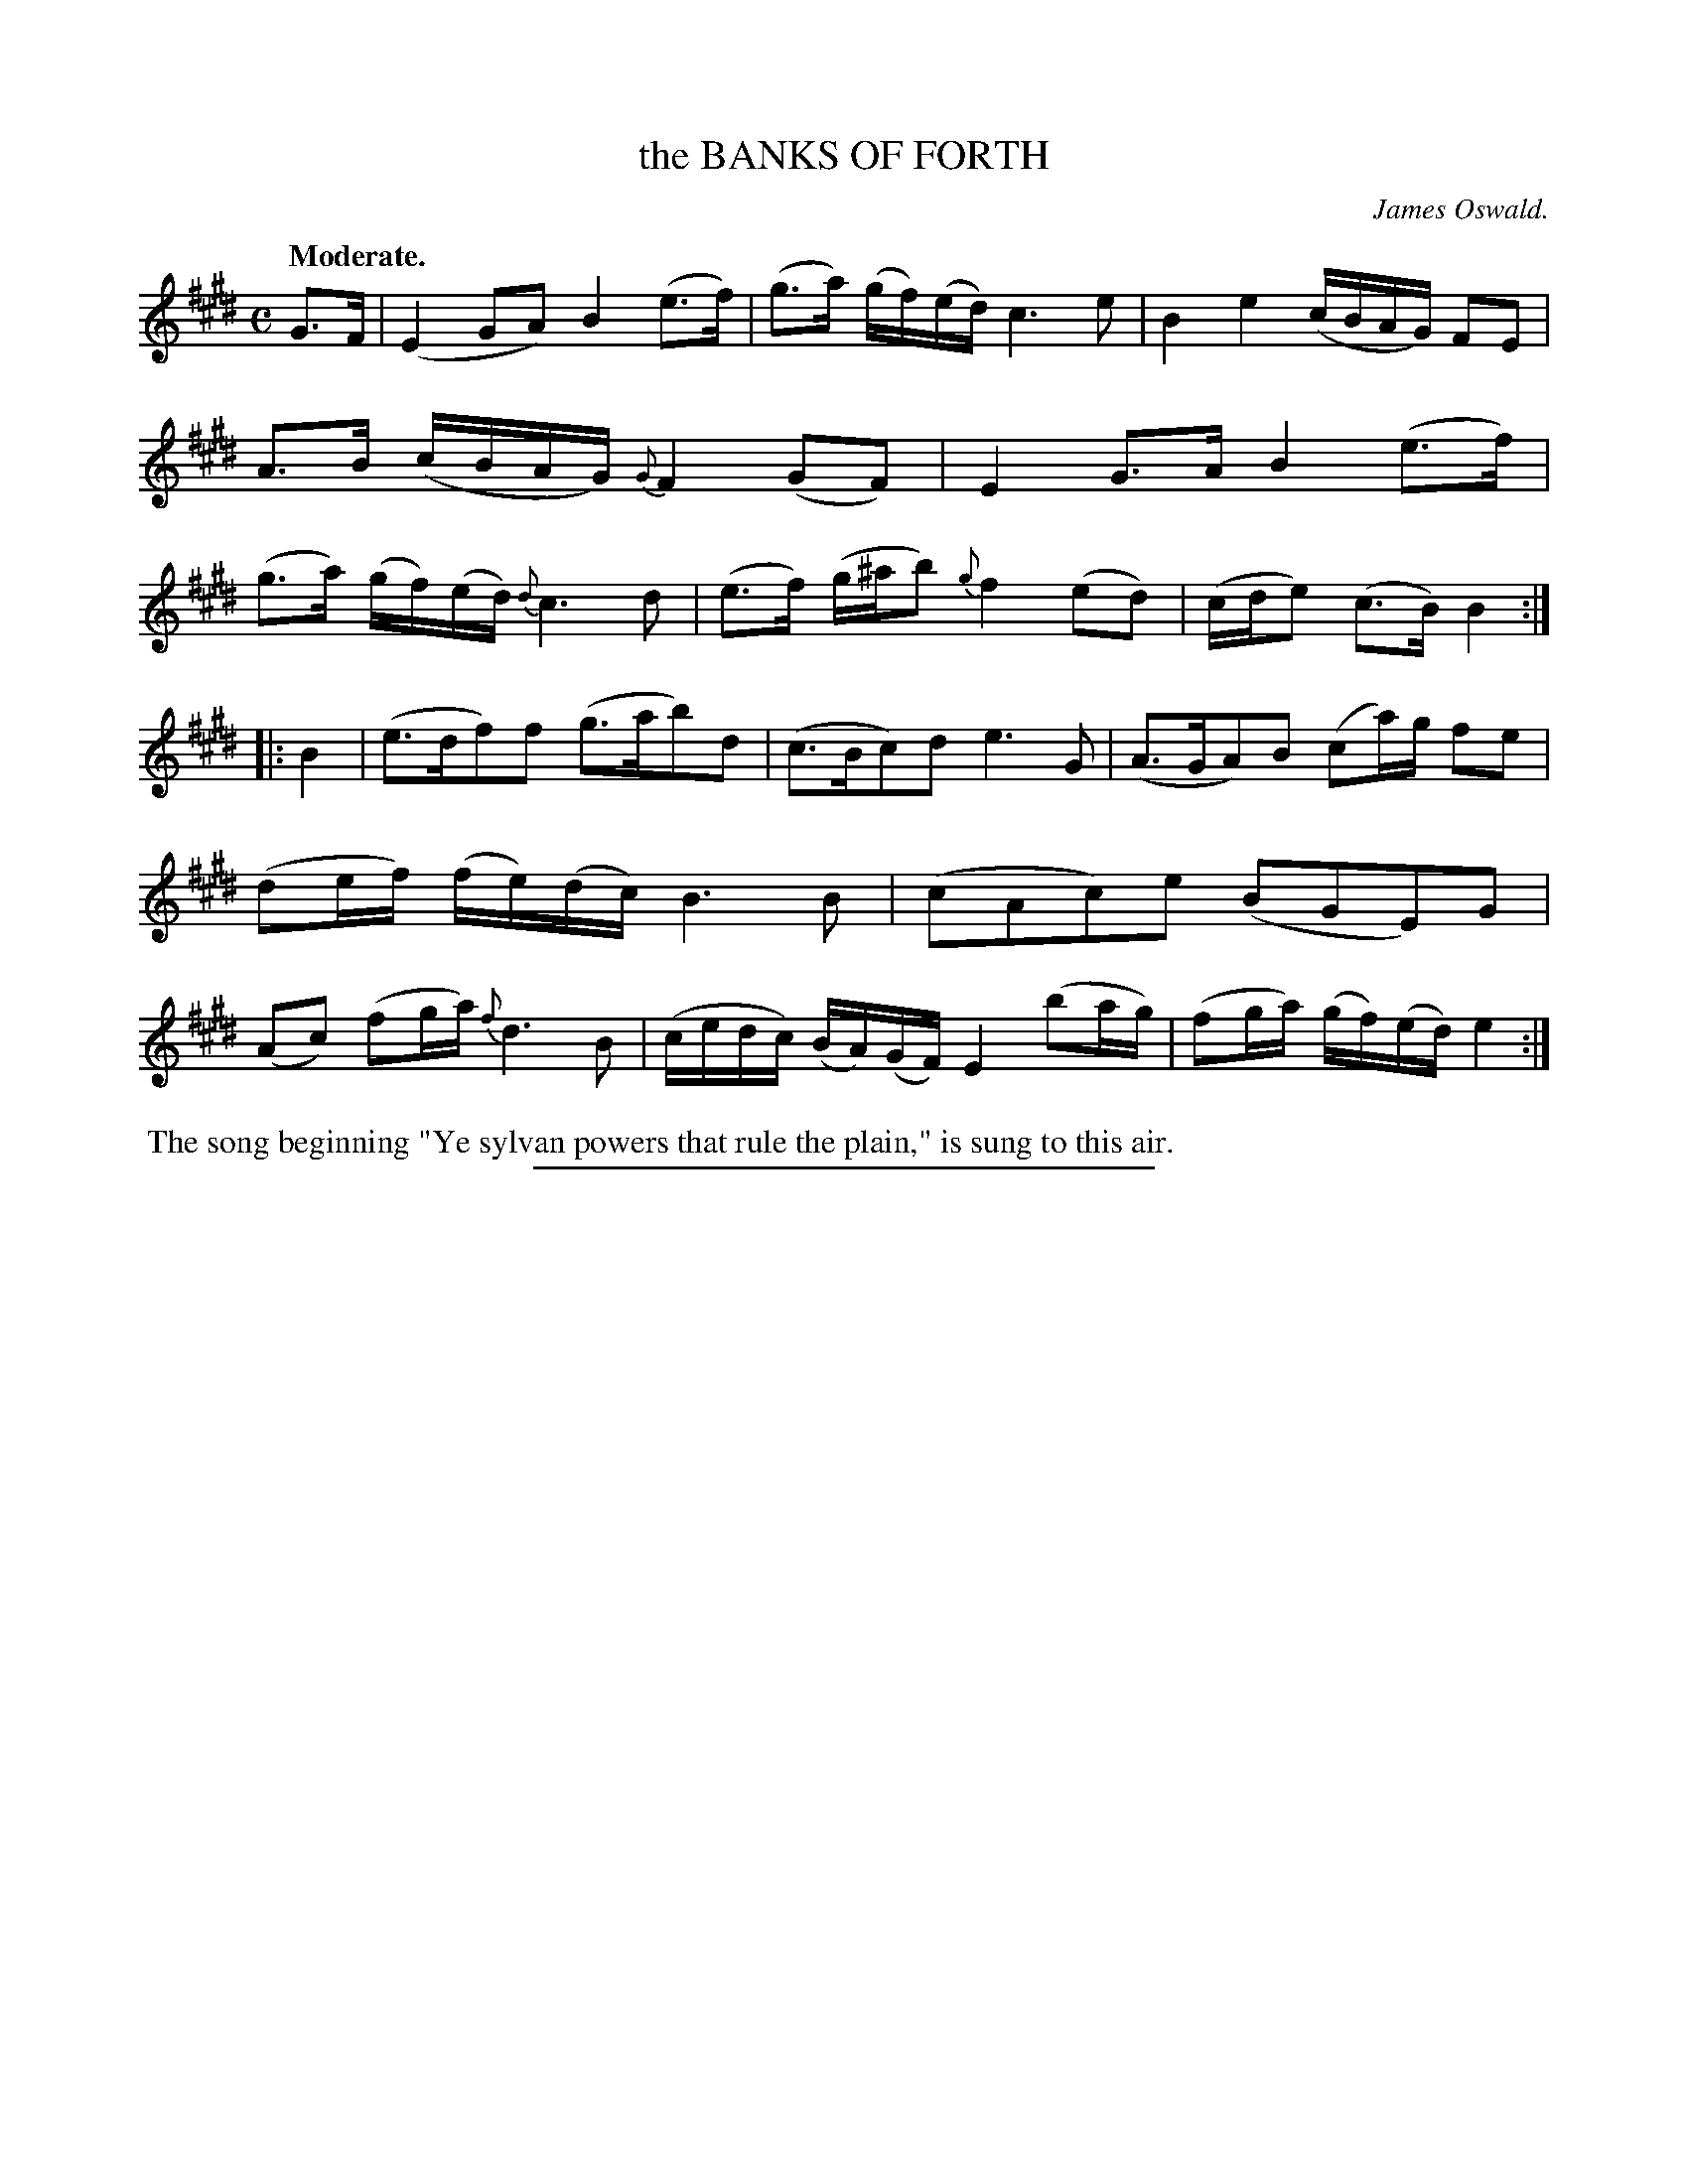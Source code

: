 X: 20103
T: the BANKS OF FORTH
C: James Oswald.
Q: "Moderate."
%R: air, strathspey
B: W. Hamilton "Universal Tune-Book" Vol. 2 Glasgow 1846 p.10 #3
S: http://s3-eu-west-1.amazonaws.com/itma.dl.printmaterial/book_pdfs/hamiltonvol2web.pdf
Z: 2016 John Chambers <jc:trillian.mit.edu>
M: C
L: 1/16
K: E
%%slurgraces yes
%%graceslurs yes
% - - - - - - - - - - - - - - - - - - - - - - - - -
G3F |\
(E4 G2A2) B4 (e3f) | (g3a) (gf)(ed) c6 e2 |\
B4e4 (cBAG) F2E2 | A3B (cBAG) {G}F4 (G2F2) |\
E4 G3A B4 (e3f) | (g3a) (gf)(ed) {d}c6 d2 |\
(e3f) (g^ab2) {g}f4 (e2d2) | (cde2) (c3B) B4 :|
|: B4 |\
(e3df2)f2 (g3ab2)d2 | (c3Bc2)d2 e6 G2 |\
(A3GA2)B2 (c2a)g f2e2 | (d2ef) (fe)(dc) B6 B2 |\
(c2A2c2)e2 (B2G2E2)G2 | (A2c2) (f2ga) {f}d6 B2 |\
(cedc) (BA)(GF) E4 (b2ag) | (f2ga) (gf)(ed) e4 :|
% - - - - - - - - - - - - - - - - - - - - - - - - -
%%begintext align
%% The song beginning "Ye sylvan powers that rule the plain," is sung to this air.
%%endtext
%%sep 1 1 300

